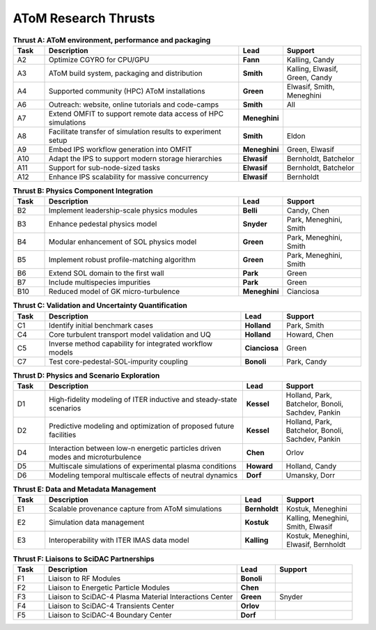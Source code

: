 ..  _thrusts:

AToM Research Thrusts
=====================

.. csv-table:: **Thrust A: AToM environment, performance and packaging**
   :header: "Task", "Description","Lead","Support"
   :widths: 4,25,5,10

   A2,"Optimize CGYRO for CPU/GPU",**Fann**,"Kalling, Candy"
   A3,"AToM build system, packaging and distribution",**Smith**,"Kalling, Elwasif, Green, Candy"
   A4,"Supported community (HPC) AToM installations",**Green**,"Elwasif, Smith, Meneghini"
   A6,"Outreach: website, online tutorials and code-camps",**Smith**,All
   A7,"Extend OMFIT to support remote data access of HPC simulations",**Meneghini**,	    
   A8,"Facilitate transfer of simulation results to experiment setup",**Smith**,Eldon
   A9,"Embed IPS workflow generation into OMFIT",**Meneghini**,"Green, Elwasif"
   A10,"Adapt the IPS to support modern storage hierarchies",**Elwasif**,"Bernholdt, Batchelor"     
   A11,"Support for sub-node-sized tasks",**Elwasif**,"Bernholdt, Batchelor"
   A12,"Enhance IPS scalability for massive concurrency",**Elwasif**, Bernholdt

.. csv-table:: **Thrust B: Physics Component Integration**
   :header: "Task", "Description","Lead","Support"
   :widths: 4,25,5,10

   B2,"Implement leadership-scale physics modules",**Belli**,"Candy, Chen"
   B3,"Enhance pedestal physics model",**Snyder**, "Park, Meneghini, Smith"
   B4,"Modular enhancement of SOL physics model",**Green**, "Park, Meneghini, Smith"
   B5,"Implement robust profile-matching algorithm",**Green**, "Park, Meneghini, Smith"
   B6,"Extend SOL domain to the first wall",**Park**,Green
   B7,"Include multispecies impurities",**Park**,Green
   B10,"Reduced model of GK micro-turbulence",**Meneghini**,"Cianciosa"

.. csv-table:: **Thrust C: Validation and Uncertainty Quantification**
   :header: "Task", "Description","Lead","Support"
   :widths: 4,25,5,10

   C1,"Identify initial benchmark cases",**Holland**, "Park, Smith"
   C4,"Core turbulent transport model validation and UQ",**Holland**,"Howard, Chen"
   C5,"Inverse method capability for integrated workflow models",**Cianciosa**,"Green"
   C7,"Test core-pedestal-SOL-impurity coupling",**Bonoli**,"Park, Candy"

.. csv-table:: **Thrust D: Physics and Scenario Exploration**
   :header: "Task", "Description","Lead","Support"
   :widths: 4,25,5,10

   D1,"High-fidelity modeling of ITER inductive and steady-state scenarios",**Kessel**,"Holland, Park, Batchelor, Bonoli, Sachdev, Pankin"
   D2,"Predictive modeling and optimization of proposed future facilities",**Kessel**,"Holland, Park, Batchelor, Bonoli, Sachdev, Pankin"
   D4,"Interaction between low-n energetic particles driven modes and microturbulence",**Chen**,Orlov
   D5,"Multiscale simulations of experimental plasma conditions",**Howard**,"Holland, Candy"
   D6,"Modeling temporal multiscale effects of neutral dynamics",**Dorf**,"Umansky, Dorr"

.. csv-table:: **Thrust E: Data and Metadata Management**
   :header: "Task", "Description","Lead","Support"
   :widths: 4,25,5,10
	 
   E1,"Scalable provenance capture from AToM simulations",**Bernholdt**,"Kostuk, Meneghini"
   E2,"Simulation data management",**Kostuk**,"Kalling, Meneghini, Smith, Elwasif"
   E3,"Interoperability with ITER IMAS data model",**Kalling**,"Kostuk, Meneghini, Elwasif, Bernholdt"

.. csv-table:: **Thrust F: Liaisons to SciDAC Partnerships**
   :header: "Task", "Description","Lead","Support"
   :widths: 4,25,5,10

   F1,"Liaison to RF Modules",**Bonoli**,
   F2,"Liaison to Energetic Particle Modules",**Chen**,
   F3,"Liaison to SciDAC-4 Plasma Material Interactions Center",**Green**, Snyder
   F4,"Liaison to SciDAC-4 Transients Center",**Orlov**,
   F5,"Liaison to SciDAC-4 Boundary Center",**Dorf**,
